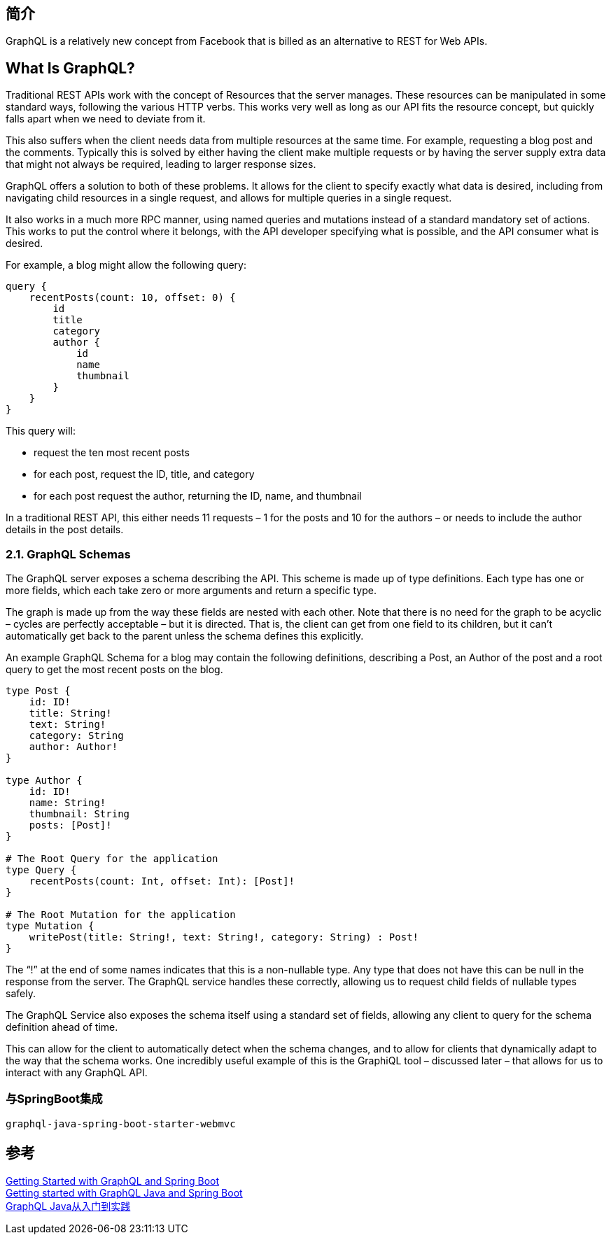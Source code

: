 
== 简介
GraphQL is a relatively new concept from Facebook that is billed as an alternative to REST for Web APIs.

== What Is GraphQL?
Traditional REST APIs work with the concept of Resources that the server manages. These resources can be manipulated in some standard ways, following the various HTTP verbs. This works very well as long as our API fits the resource concept, but quickly falls apart when we need to deviate from it.

This also suffers when the client needs data from multiple resources at the same time. For example, requesting a blog post and the comments. Typically this is solved by either having the client make multiple requests or by having the server supply extra data that might not always be required, leading to larger response sizes.

GraphQL offers a solution to both of these problems. It allows for the client to specify exactly what data is desired, including from navigating child resources in a single request, and allows for multiple queries in a single request.

It also works in a much more RPC manner, using named queries and mutations instead of a standard mandatory set of actions. This works to put the control where it belongs, with the API developer specifying what is possible, and the API consumer what is desired.

For example, a blog might allow the following query:

[%hardbreaks]
 query {
     recentPosts(count: 10, offset: 0) {
         id
         title
         category
         author {
             id
             name
             thumbnail
         }
     }
 }


This query will:

* request the ten most recent posts
* for each post, request the ID, title, and category
* for each post request the author, returning the ID, name, and thumbnail

In a traditional REST API, this either needs 11 requests – 1 for the posts and 10 for the authors – or needs to include the author details in the post details.

=== 2.1. GraphQL Schemas
The GraphQL server exposes a schema describing the API. This scheme is made up of type definitions. Each type has one or more fields, which each take zero or more arguments and return a specific type.

The graph is made up from the way these fields are nested with each other. Note that there is no need for the graph to be acyclic – cycles are perfectly acceptable – but it is directed. That is, the client can get from one field to its children, but it can't automatically get back to the parent unless the schema defines this explicitly.

An example GraphQL Schema for a blog may contain the following definitions, describing a Post, an Author of the post and a root query to get the most recent posts on the blog.

----
type Post {
    id: ID!
    title: String!
    text: String!
    category: String
    author: Author!
}

type Author {
    id: ID!
    name: String!
    thumbnail: String
    posts: [Post]!
}

# The Root Query for the application
type Query {
    recentPosts(count: Int, offset: Int): [Post]!
}

# The Root Mutation for the application
type Mutation {
    writePost(title: String!, text: String!, category: String) : Post!
}
----

The “!” at the end of some names indicates that this is a non-nullable type. Any type that does not have this can be null in the response from the server. The GraphQL service handles these correctly, allowing us to request child fields of nullable types safely.

The GraphQL Service also exposes the schema itself using a standard set of fields, allowing any client to query for the schema definition ahead of time.

This can allow for the client to automatically detect when the schema changes, and to allow for clients that dynamically adapt to the way that the schema works. One incredibly useful example of this is the GraphiQL tool – discussed later – that allows for us to interact with any GraphQL API.

=== 与SpringBoot集成

----
graphql-java-spring-boot-starter-webmvc
----



== 参考
[%hardbreaks]
https://www.baeldung.com/spring-graphql[Getting Started with GraphQL and Spring Boot]
https://www.graphql-java.com/tutorials/getting-started-with-spring-boot/[Getting started with GraphQL Java and Spring Boot]
https://www.jianshu.com/p/4ede220b713e[GraphQL Java从入门到实践]
